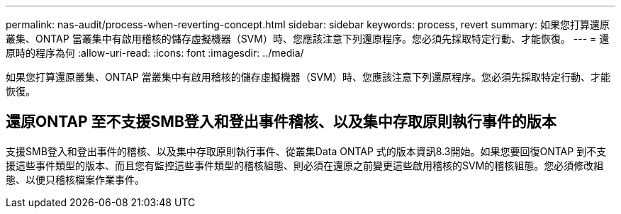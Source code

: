 ---
permalink: nas-audit/process-when-reverting-concept.html 
sidebar: sidebar 
keywords: process, revert 
summary: 如果您打算還原叢集、ONTAP 當叢集中有啟用稽核的儲存虛擬機器（SVM）時、您應該注意下列還原程序。您必須先採取特定行動、才能恢復。 
---
= 還原時的程序為何
:allow-uri-read: 
:icons: font
:imagesdir: ../media/


[role="lead"]
如果您打算還原叢集、ONTAP 當叢集中有啟用稽核的儲存虛擬機器（SVM）時、您應該注意下列還原程序。您必須先採取特定行動、才能恢復。



== 還原ONTAP 至不支援SMB登入和登出事件稽核、以及集中存取原則執行事件的版本

支援SMB登入和登出事件的稽核、以及集中存取原則執行事件、從叢集Data ONTAP 式的版本資訊8.3開始。如果您要回復ONTAP 到不支援這些事件類型的版本、而且您有監控這些事件類型的稽核組態、則必須在還原之前變更這些啟用稽核的SVM的稽核組態。您必須修改組態、以便只稽核檔案作業事件。
